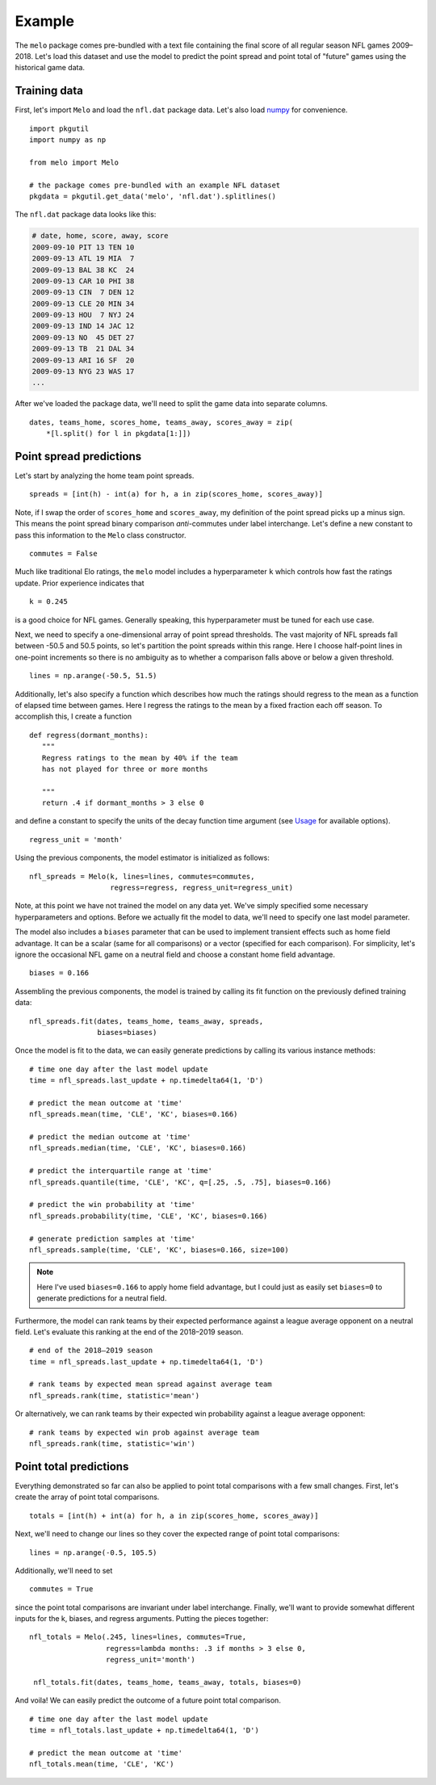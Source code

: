 .. _example:

Example
=======

The ``melo`` package comes pre-bundled with a text file containing the final score of all regular season NFL games 2009–2018.
Let's load this dataset and use the model to predict the point spread and point total of "future" games using the historical game data.

Training data
-------------

First, let's import ``Melo`` and load the ``nfl.dat`` package data.
Let's also load numpy_ for convenience. ::

   import pkgutil
   import numpy as np

   from melo import Melo

   # the package comes pre-bundled with an example NFL dataset
   pkgdata = pkgutil.get_data('melo', 'nfl.dat').splitlines()

The ``nfl.dat`` package data looks like this:

.. code-block:: text

   # date, home, score, away, score
   2009-09-10 PIT 13 TEN 10
   2009-09-13 ATL 19 MIA  7
   2009-09-13 BAL 38 KC  24
   2009-09-13 CAR 10 PHI 38
   2009-09-13 CIN  7 DEN 12
   2009-09-13 CLE 20 MIN 34
   2009-09-13 HOU  7 NYJ 24
   2009-09-13 IND 14 JAC 12
   2009-09-13 NO  45 DET 27
   2009-09-13 TB  21 DAL 34
   2009-09-13 ARI 16 SF  20
   2009-09-13 NYG 23 WAS 17
   ...

After we've loaded the package data, we'll need to split the game data into separate columns. ::

   dates, teams_home, scores_home, teams_away, scores_away = zip(
       *[l.split() for l in pkgdata[1:]])

Point spread predictions
------------------------

Let's start by analyzing the home team point spreads. ::

   spreads = [int(h) - int(a) for h, a in zip(scores_home, scores_away)]

Note, if I swap the order of ``scores_home`` and ``scores_away``, my definition of the point spread picks up a minus sign.
This means the point spread binary comparison *anti*-commutes under label interchange.
Let's define a new constant to pass this information to the ``Melo`` class constructor. ::

   commutes = False

Much like traditional Elo ratings, the ``melo`` model includes a hyperparameter ``k`` which controls how fast the ratings update.
Prior experience indicates that ::

   k = 0.245

is a good choice for NFL games.
Generally speaking, this hyperparameter must be tuned for each use case.

Next, we need to specify a one-dimensional array of point spread thresholds.
The vast majority of NFL spreads fall between -50.5 and 50.5 points, so let's partition the point spreads within this range.
Here I choose half-point lines in one-point increments so there is no ambiguity as to whether a comparison falls above or below a given threshold. ::

   lines = np.arange(-50.5, 51.5)

Additionally, let's also specify a function which describes how much the ratings should regress to the mean as a function of elapsed time between games.
Here I regress the ratings to the mean by a fixed fraction each off season. To accomplish this, I create a function ::

   def regress(dormant_months):
      """
      Regress ratings to the mean by 40% if the team
      has not played for three or more months

      """
      return .4 if dormant_months > 3 else 0

and define a constant to specify the units of the decay function time argument (see `Usage <usage.html>`_ for available options). ::

   regress_unit = 'month'

Using the previous components, the model estimator is initialized as follows: ::

   nfl_spreads = Melo(k, lines=lines, commutes=commutes,
                      regress=regress, regress_unit=regress_unit)

Note, at this point we have not trained the model on any data yet.
We've simply specified some necessary hyperparameters and options.
Before we actually fit the model to data, we'll need to specify one last model parameter.

The model also includes a ``biases`` parameter that can be used to implement transient effects such as home field advantage.
It can be a scalar (same for all comparisons) or a vector (specified for each comparison).
For simplicity, let's ignore the occasional NFL game on a neutral field and choose a constant home field advantage. ::

   biases = 0.166

Assembling the previous components, the model is trained by calling its fit function on the previously defined training data: ::

   nfl_spreads.fit(dates, teams_home, teams_away, spreads,
                   biases=biases)

Once the model is fit to the data, we can easily generate predictions by calling its various instance methods: ::

   # time one day after the last model update
   time = nfl_spreads.last_update + np.timedelta64(1, 'D')

   # predict the mean outcome at 'time'
   nfl_spreads.mean(time, 'CLE', 'KC', biases=0.166)

   # predict the median outcome at 'time'
   nfl_spreads.median(time, 'CLE', 'KC', biases=0.166)

   # predict the interquartile range at 'time'
   nfl_spreads.quantile(time, 'CLE', 'KC', q=[.25, .5, .75], biases=0.166)

   # predict the win probability at 'time'
   nfl_spreads.probability(time, 'CLE', 'KC', biases=0.166)

   # generate prediction samples at 'time'
   nfl_spreads.sample(time, 'CLE', 'KC', biases=0.166, size=100)

.. note::

   Here I've used ``biases=0.166`` to apply home field advantage, but I could just as easily set ``biases=0`` to generate predictions for a neutral field.

Furthermore, the model can rank teams by their expected performance against a league average opponent on a neutral field.
Let's evaluate this ranking at the end of the 2018–2019 season. ::

   # end of the 2018–2019 season
   time = nfl_spreads.last_update + np.timedelta64(1, 'D')

   # rank teams by expected mean spread against average team
   nfl_spreads.rank(time, statistic='mean')

Or alternatively, we can rank teams by their expected win probability against a league average opponent: ::

   # rank teams by expected win prob against average team
   nfl_spreads.rank(time, statistic='win')

Point total predictions
-----------------------

Everything demonstrated so far can also be applied to point total comparisons with a few small changes.
First, let's create the array of point total comparisons. ::

   totals = [int(h) + int(a) for h, a in zip(scores_home, scores_away)]

Next, we'll need to change our lines so they cover the expected range of point total comparisons: ::

   lines = np.arange(-0.5, 105.5)

Additionally, we'll need to set ::

   commutes = True

since the point total comparisons are invariant under label interchange.
Finally, we'll want to provide somewhat different inputs for the k, biases, and regress arguments.
Putting the pieces together: ::

   nfl_totals = Melo(.245, lines=lines, commutes=True,
                     regress=lambda months: .3 if months > 3 else 0,
                     regress_unit='month')

    nfl_totals.fit(dates, teams_home, teams_away, totals, biases=0)

And voila! We can easily predict the outcome of a future point total comparison. ::

   # time one day after the last model update
   time = nfl_totals.last_update + np.timedelta64(1, 'D')

   # predict the mean outcome at 'time'
   nfl_totals.mean(time, 'CLE', 'KC')


.. _numpy: http://www.numpy.org
